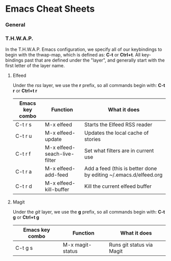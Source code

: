 * Emacs Cheat Sheets

*** General

*** T.H.W.A.P.

In the T.H.W.A.P. Emacs configuration, we specify all of our keybindings to begin with the thwap-map, which is defined as: *C-t* or *Ctrl+t*. All key-bindings past that are defined under the "layer", and generally start with the first letter of the layer name.

**** Elfeed

Under the /rss/ layer, we use the *r* prefix, so all commands begin with: *C-t r* or *Ctrl+t r*

| Emacs key combo | Function                     | What it does                                                     |
|-----------------+------------------------------+------------------------------------------------------------------|
| C-t r s         | M-x elfeed                   | Starts the Elfeed RSS reader                                     |
| C-t r u         | M-x elfeed-update            | Updates the local cache of stories                               |
| C-t r f         | M-x elfeed-seach-live-filter | Set what filters are in current use                              |
| C-t r a         | M-x elfeed-add-feed          | Add a feed (this is better done by editing ~/.emacs.d/elfeed.org |
| C-t r d         | M-x elfeed-kill-buffer       | Kill the current elfeed buffer                                   |

**** Magit

Under the /git/ layer, we use the *g* prefix, so all commands begin with: *C-t g* or *Ctrl+t g*

| Emacs key combo | Function         | What it does              |
|-----------------+------------------+---------------------------|
| C-t g s         | M-x magit-status | Runs git status via Magit |


